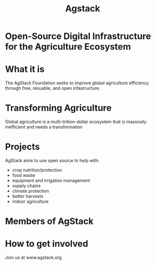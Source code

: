 #+TITLE: Agstack

* Open-Source Digital Infrastructure for the Agriculture Ecosystem

[[./argstack_logo.png]]

* What it is
The AgStack Foundation seeks to improve global agriculture efficiency through free, resuable, and open infastructure.
*  Transforming Agriculture
   :PROPERTIES:
   :reveal_color: #FFFFFF
   :END:
Global agriculture is a multi-trillion-dollar ecosystem that is massively inefficient and needs a transformation
* Projects
AgStack aims to use open source to help with:
- crop nutrition/protection
- food waste
- equipment and irrigation management
- supply chains
- climate protection
- better harvests
- indoor agriculture
* Members of AgStack

[[./members.png]]

#+reveal_background: kiki.jpg
* How to get involved
 Join us at www.agstack.org

 [[./kiwi.jpg]]

* Footnotes :noexport:
** LOCAL VARS
#+REVEAL_ROOT: https://multiplex.cool-happy-fun-instance.pair.sharing.io
#+REVEAL_MULTIPLEX_URL: https://multiplex.cool-happy-fun-instance.pair.sharing.io/
#+REVEAL_MULTIPLEX_SOCKETIO_URL: https://multiplex.cool-happy-fun-instance.pair.sharing.io/socket.io/socket.io.js
#+REVEAL_VERSION: 4
#+REVEAL_HLEVEL: 2
#+REVEAL_MARGIN: 0.1
#+REVEAL_WIDTH: 1000
#+REVEAL_HEIGHT: 600
#+REVEAL_MAX_SCALE: 3.5
#+REVEAL_MIN_SCALE: 0.2
#+REVEAL_PLUGINS: (markdown notes highlight multiplex)
#+REVEAL_SLIDE_NUMBER: ""
#+REVEAL_SPEED: 2
#+REVEAL_THEME: black
#+REVEAL_THEME_OPTIONS: beige|black|blood|league|moon|night|serif|simple|sky|solarized|white
#+REVEAL_TRANS: none
#+REVEAL_TRANS_OPTIONS: none|cube|fade|concave|convex|page|slide|zoom
#+REVEAL_TITLE_SLIDE_BACKGROUND: cow.jpg
#+REVEAL_DEFAULT_SLIDE_BACKGROUND: grass.jpg
#+REVEAL_EXTRA_OPTIONS: autoSlide:30000, loop:true
#+REVEAL_PREAMBLE: <script src="/socket.io/socket.io.js"></script><script src="/qrcode.min.js"></script><script src="/prezzie-init.js"></script>
#+REVEAL_MULTIPLEX_SECRET: ', secret: window.secret, undefined:'
#+REVEAL_MULTIPLEX_ID: ', id: window.socketID, undefined: '
#+REVEAL_MULTIPLEX_URL: https://multiplex.cool-happy-fun-instance.pair.sharing.io
#+OPTIONS: num:nil
#+OPTIONS: toc:nil
#+OPTIONS: mathjax:Y
#+OPTIONS: reveal_single_file:nil
#+OPTIONS: reveal_control:t
#+OPTIONS: reveal-progress:t
#+OPTIONS: reveal_history:nil
#+OPTIONS: reveal_center:t
#+OPTIONS: reveal_rolling_links:nil
#+OPTIONS: reveal_keyboard:t
#+OPTIONS: reveal_overview:t
#+OPTIONS: author:nil
#+OPTIONS: timestamp:nil
